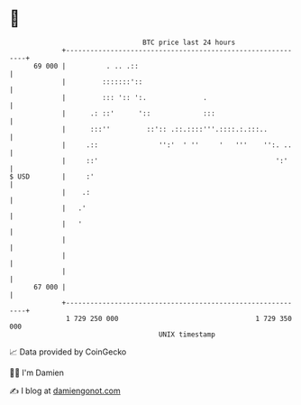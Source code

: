 * 👋

#+begin_example
                                    BTC price last 24 hours                    
                +------------------------------------------------------------+ 
         69 000 |          . .. .::                                          | 
                |         :::::::'::                                         | 
                |         ::: ':: ':.              .                         | 
                |      .: ::'      '::             :::                       | 
                |      :::''         ::':: .::.::::'''.::::.:.:::..          | 
                |     .::               '':'  ' ''     '   '''    '':. ..    | 
                |     ::'                                            ':'     | 
   $ USD        |     :'                                                     | 
                |    .:                                                      | 
                |   .'                                                       | 
                |   '                                                        | 
                |                                                            | 
                |                                                            | 
                |                                                            | 
         67 000 |                                                            | 
                +------------------------------------------------------------+ 
                 1 729 250 000                                  1 729 350 000  
                                        UNIX timestamp                         
#+end_example
📈 Data provided by CoinGecko

🧑‍💻 I'm Damien

✍️ I blog at [[https://www.damiengonot.com][damiengonot.com]]
